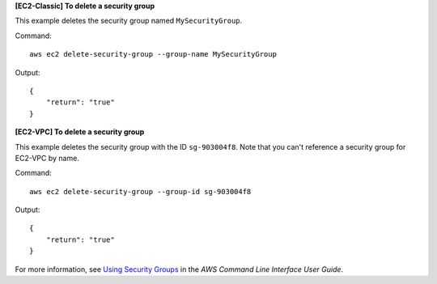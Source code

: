 **[EC2-Classic] To delete a security group**

This example deletes the security group named ``MySecurityGroup``.

Command::

  aws ec2 delete-security-group --group-name MySecurityGroup

Output::

  {
      "return": "true"
  }

**[EC2-VPC] To delete a security group**

This example deletes the security group with the ID ``sg-903004f8``. Note that you can't reference a security group for EC2-VPC by name.

Command::

  aws ec2 delete-security-group --group-id sg-903004f8

Output::

  {
      "return": "true"
  }

For more information, see `Using Security Groups`_ in the *AWS Command Line Interface User Guide*.

.. _`Using Security Groups`: http://docs.aws.amazon.com/cli/latest/userguide/cli-ec2-sg.html
